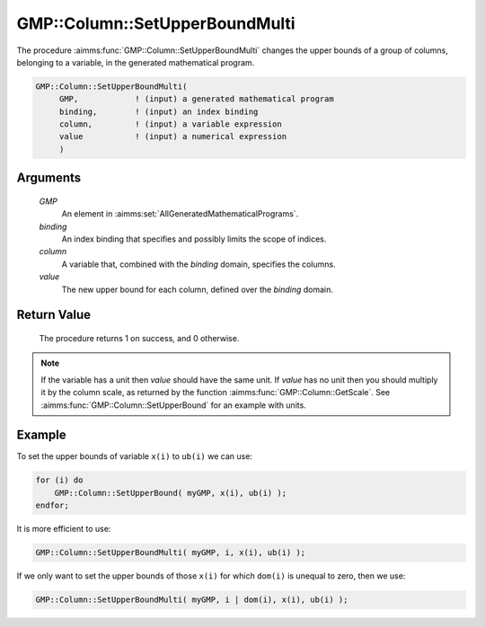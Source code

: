 .. aimms:procedure:: GMP::Column::SetUpperBoundMulti(GMP, binding, column, value)

.. _GMP::Column::SetUpperBoundMulti:

GMP::Column::SetUpperBoundMulti
===============================

The procedure :aimms:func:`GMP::Column::SetUpperBoundMulti` changes the upper
bounds of a group of columns, belonging to a variable, in the generated
mathematical program.

.. code-block:: aimms

    GMP::Column::SetUpperBoundMulti(
         GMP,            ! (input) a generated mathematical program
         binding,        ! (input) an index binding
         column,         ! (input) a variable expression
         value           ! (input) a numerical expression
         )

Arguments
---------

    *GMP*
        An element in :aimms:set:`AllGeneratedMathematicalPrograms`.

    *binding*
        An index binding that specifies and possibly limits the scope of
        indices.

    *column*
        A variable that, combined with the *binding* domain, specifies the
        columns.

    *value*
        The new upper bound for each column, defined over the *binding* domain.

Return Value
------------

    The procedure returns 1 on success, and 0 otherwise.

.. note::

    If the variable has a unit then *value* should have the same unit. If
    *value* has no unit then you should multiply it by the column scale, as
    returned by the function :aimms:func:`GMP::Column::GetScale`. See
    :aimms:func:`GMP::Column::SetUpperBound` for an example with units.

Example
-------

To set the upper bounds of variable ``x(i)`` to ``ub(i)`` we can use:

.. code-block:: aimms

    for (i) do
        GMP::Column::SetUpperBound( myGMP, x(i), ub(i) );
    endfor;

It is more efficient to use: 

.. code-block:: aimms

    GMP::Column::SetUpperBoundMulti( myGMP, i, x(i), ub(i) );

If we only want to
set the upper bounds of those ``x(i)`` for which ``dom(i)`` is unequal
to zero, then we use: 

.. code-block:: aimms

    GMP::Column::SetUpperBoundMulti( myGMP, i | dom(i), x(i), ub(i) );

.. seealso::

    - The routines :aimms:func:`GMP::Instance::Generate`, :aimms:func:`GMP::Column::SetUpperBound`, :aimms:func:`GMP::Column::SetLowerBound`, :aimms:func:`GMP::Column::GetUpperBound` and :aimms:func:`GMP::Column::GetScale`.

